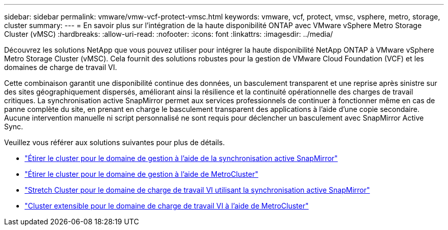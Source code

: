 ---
sidebar: sidebar 
permalink: vmware/vmw-vcf-protect-vmsc.html 
keywords: vmware, vcf, protect, vmsc, vsphere, metro, storage, cluster 
summary:  
---
= En savoir plus sur l'intégration de la haute disponibilité ONTAP avec VMware vSphere Metro Storage Cluster (vMSC)
:hardbreaks:
:allow-uri-read: 
:nofooter: 
:icons: font
:linkattrs: 
:imagesdir: ../media/


[role="lead"]
Découvrez les solutions NetApp que vous pouvez utiliser pour intégrer la haute disponibilité NetApp ONTAP à VMware vSphere Metro Storage Cluster (vMSC).  Cela fournit des solutions robustes pour la gestion de VMware Cloud Foundation (VCF) et les domaines de charge de travail VI.

Cette combinaison garantit une disponibilité continue des données, un basculement transparent et une reprise après sinistre sur des sites géographiquement dispersés, améliorant ainsi la résilience et la continuité opérationnelle des charges de travail critiques.  La synchronisation active SnapMirror permet aux services professionnels de continuer à fonctionner même en cas de panne complète du site, en prenant en charge le basculement transparent des applications à l'aide d'une copie secondaire. Aucune intervention manuelle ni script personnalisé ne sont requis pour déclencher un basculement avec SnapMirror Active Sync.

Veuillez vous référer aux solutions suivantes pour plus de détails.

* link:vmw-vcf-vmsc-mgmt-smas.html["Étirer le cluster pour le domaine de gestion à l'aide de la synchronisation active SnapMirror"]
* link:vmw-vcf-vmsc-mgmt-mcc.html["Étirer le cluster pour le domaine de gestion à l'aide de MetroCluster"]
* link:vmw-vcf-vmsc-viwld-smas.html["Stretch Cluster pour le domaine de charge de travail VI utilisant la synchronisation active SnapMirror"]
* link:vmw-vcf-vmsc-viwld-mcc.html["Cluster extensible pour le domaine de charge de travail VI à l'aide de MetroCluster"]


